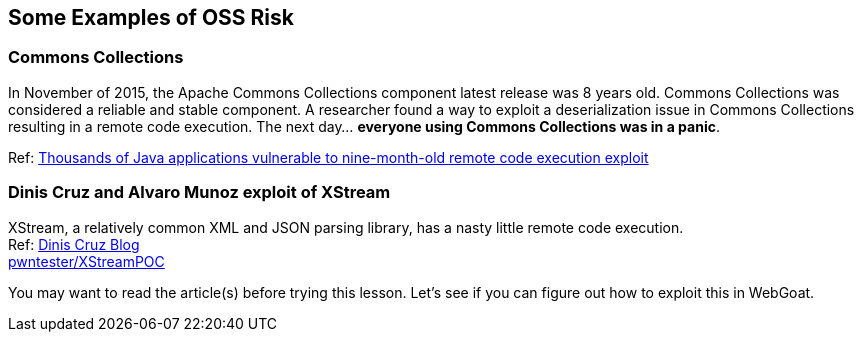 == Some Examples of OSS Risk

=== Commons Collections
In November of 2015, the Apache Commons Collections component latest release was 8 years old. Commons Collections was considered a reliable and stable component. A researcher found a way to exploit a deserialization issue in Commons Collections resulting in a remote code execution.  The next day... *everyone using Commons Collections was in a panic*. 

Ref: http://www.pcworld.com/article/3004633/business-security/thousands-of-java-applications-vulnerable-to-nine-month-old-remote-code-execution-exploit.html[Thousands of Java applications vulnerable to nine-month-old remote code execution exploit]


=== Dinis Cruz and Alvaro Munoz exploit of XStream
XStream, a relatively common XML and JSON parsing library, has a nasty little remote code execution. +
Ref: http://blog.diniscruz.com/2013/12/xstream-remote-code-execution-exploit.html[Dinis Cruz Blog] +
https://github.com/pwntester/XStreamPOC[pwntester/XStreamPOC]  

You may want to read the article(s) before trying this lesson.  Let's see if you can figure out how to exploit this in WebGoat.

